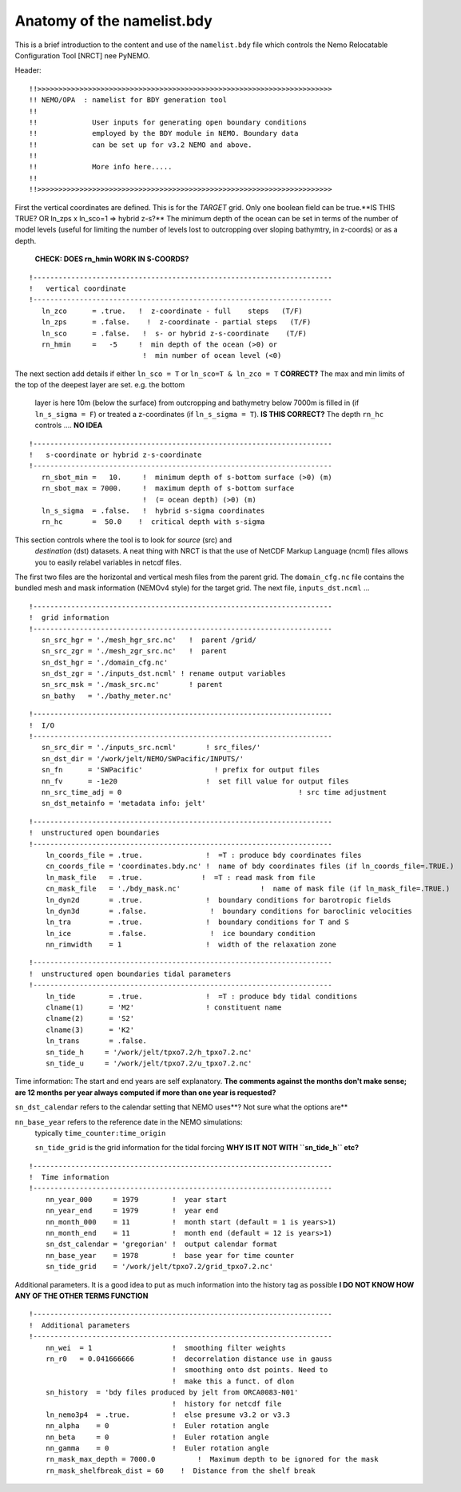 Anatomy of the namelist.bdy
+++++++++++++++++++++++++++

This is a brief introduction to the content and use of the ``namelist.bdy`` file
which controls the Nemo Relocatable Configuration Tool [NRCT] nee PyNEMO.

Header::

  !!>>>>>>>>>>>>>>>>>>>>>>>>>>>>>>>>>>>>>>>>>>>>>>>>>>>>>>>>>>>>>>>>>>>>>>
  !! NEMO/OPA  : namelist for BDY generation tool
  !!
  !!             User inputs for generating open boundary conditions
  !!             employed by the BDY module in NEMO. Boundary data
  !!             can be set up for v3.2 NEMO and above.
  !!
  !!             More info here.....
  !!
  !!>>>>>>>>>>>>>>>>>>>>>>>>>>>>>>>>>>>>>>>>>>>>>>>>>>>>>>>>>>>>>>>>>>>>>>

First the vertical coordinates are defined. This is for the *TARGET* grid.
Only one boolean field can be true.**IS THIS TRUE? OR ln_zps x ln_sco=1 => hybrid z-s?**
The minimum depth of the ocean can be set
in terms of the number of model levels (useful for limiting the number of levels
lost to outcropping over sloping bathymtry, in z-coords) or as a depth.
 **CHECK: DOES rn_hmin WORK IN S-COORDS?**
::

  !-----------------------------------------------------------------------
  !   vertical coordinate
  !-----------------------------------------------------------------------
     ln_zco      = .true.   !  z-coordinate - full    steps   (T/F)
     ln_zps      = .false.    !  z-coordinate - partial steps   (T/F)
     ln_sco      = .false.   !  s- or hybrid z-s-coordinate    (T/F)
     rn_hmin     =   -5     !  min depth of the ocean (>0) or
                             !  min number of ocean level (<0)

The next section add details if either ``ln_sco = T`` or ``ln_sco=T & ln_zco = T``
**CORRECT?**
The max and min limits of the top of the deepest layer are set. e.g. the bottom
 layer is here 10m (below the surface) from outcropping and bathymetry below 7000m
 is filled in (if ``ln_s_sigma = F``) or treated a z-coordinates (if ``ln_s_sigma = T``).
 **IS THIS CORRECT?**
 The depth ``rn_hc`` controls .... **NO IDEA**
::

  !-----------------------------------------------------------------------
  !   s-coordinate or hybrid z-s-coordinate
  !-----------------------------------------------------------------------
     rn_sbot_min =   10.     !  minimum depth of s-bottom surface (>0) (m)
     rn_sbot_max = 7000.     !  maximum depth of s-bottom surface
                             !  (= ocean depth) (>0) (m)
     ln_s_sigma  = .false.   !  hybrid s-sigma coordinates
     rn_hc       =  50.0    !  critical depth with s-sigma


This section controls where the tool is to look for *source* (src) and
 *destination* (dst) datasets. A neat thing with NRCT is that the use of NetCDF Markup Language (ncml)
 files allows you to easily relabel variables in netcdf files.

The first two files are the horizontal and vertical mesh files from the parent grid.
The ``domain_cfg.nc`` file contains the bundled mesh and mask information
(NEMOv4 style) for the target grid.
The next file, ``inputs_dst.ncml`` ...
::

  !-----------------------------------------------------------------------
  !  grid information
  !-----------------------------------------------------------------------
     sn_src_hgr = './mesh_hgr_src.nc'   !  parent /grid/
     sn_src_zgr = './mesh_zgr_src.nc'   !  parent
     sn_dst_hgr = './domain_cfg.nc'
     sn_dst_zgr = './inputs_dst.ncml' ! rename output variables
     sn_src_msk = './mask_src.nc'       ! parent
     sn_bathy   = './bathy_meter.nc'

::

  !-----------------------------------------------------------------------
  !  I/O
  !-----------------------------------------------------------------------
     sn_src_dir = './inputs_src.ncml'       ! src_files/'
     sn_dst_dir = '/work/jelt/NEMO/SWPacific/INPUTS/'
     sn_fn      = 'SWPacific'                 ! prefix for output files
     nn_fv      = -1e20                     !  set fill value for output files
     nn_src_time_adj = 0					  ! src time adjustment
     sn_dst_metainfo = 'metadata info: jelt'

::

  !-----------------------------------------------------------------------
  !  unstructured open boundaries
  !-----------------------------------------------------------------------
      ln_coords_file = .true.               !  =T : produce bdy coordinates files
      cn_coords_file = 'coordinates.bdy.nc' !  name of bdy coordinates files (if ln_coords_file=.TRUE.)
      ln_mask_file   = .true.              !  =T : read mask from file
      cn_mask_file   = './bdy_mask.nc'                   !  name of mask file (if ln_mask_file=.TRUE.)
      ln_dyn2d       = .true.               !  boundary conditions for barotropic fields
      ln_dyn3d       = .false.               !  boundary conditions for baroclinic velocities
      ln_tra         = .true.               !  boundary conditions for T and S
      ln_ice         = .false.               !  ice boundary condition
      nn_rimwidth    = 1                    !  width of the relaxation zone

::

  !-----------------------------------------------------------------------
  !  unstructured open boundaries tidal parameters
  !-----------------------------------------------------------------------
      ln_tide        = .true.               !  =T : produce bdy tidal conditions
      clname(1)      = 'M2'                 ! constituent name
      clname(2)      = 'S2'
      clname(3)      = 'K2'
      ln_trans       = .false.
      sn_tide_h     = '/work/jelt/tpxo7.2/h_tpxo7.2.nc'
      sn_tide_u     = '/work/jelt/tpxo7.2/u_tpxo7.2.nc'

Time information: The start and end years are self explanatory. **The comments
against the months don't make sense; are 12 months per year always computed if more
than one year is requested?**

``sn_dst_calendar`` refers to the calendar setting that NEMO uses**? Not sure what the options are**

``nn_base_year`` refers to the reference date in the NEMO simulations:
 typically ``time_counter:time_origin``

 ``sn_tide_grid`` is the grid information for the tidal forcing
 **WHY IS IT NOT WITH ``sn_tide_h`` etc?**
::

  !-----------------------------------------------------------------------
  !  Time information
  !-----------------------------------------------------------------------
      nn_year_000     = 1979        !  year start
      nn_year_end     = 1979        !  year end
      nn_month_000    = 11          !  month start (default = 1 is years>1)
      nn_month_end    = 11          !  month end (default = 12 is years>1)
      sn_dst_calendar = 'gregorian' !  output calendar format
      nn_base_year    = 1978        !  base year for time counter
      sn_tide_grid    = '/work/jelt/tpxo7.2/grid_tpxo7.2.nc'


Additional parameters. It is a good idea to put as much information into the history
tag as possible **I DO NOT KNOW HOW ANY OF THE OTHER TERMS FUNCTION**
::

  !-----------------------------------------------------------------------
  !  Additional parameters
  !-----------------------------------------------------------------------
      nn_wei  = 1                   !  smoothing filter weights
      rn_r0   = 0.041666666         !  decorrelation distance use in gauss
                                    !  smoothing onto dst points. Need to
                                    !  make this a funct. of dlon
      sn_history  = 'bdy files produced by jelt from ORCA0083-N01'
                                    !  history for netcdf file
      ln_nemo3p4  = .true.          !  else presume v3.2 or v3.3
      nn_alpha    = 0               !  Euler rotation angle
      nn_beta     = 0               !  Euler rotation angle
      nn_gamma    = 0               !  Euler rotation angle
      rn_mask_max_depth = 7000.0	  !  Maximum depth to be ignored for the mask
      rn_mask_shelfbreak_dist = 60    !  Distance from the shelf break
